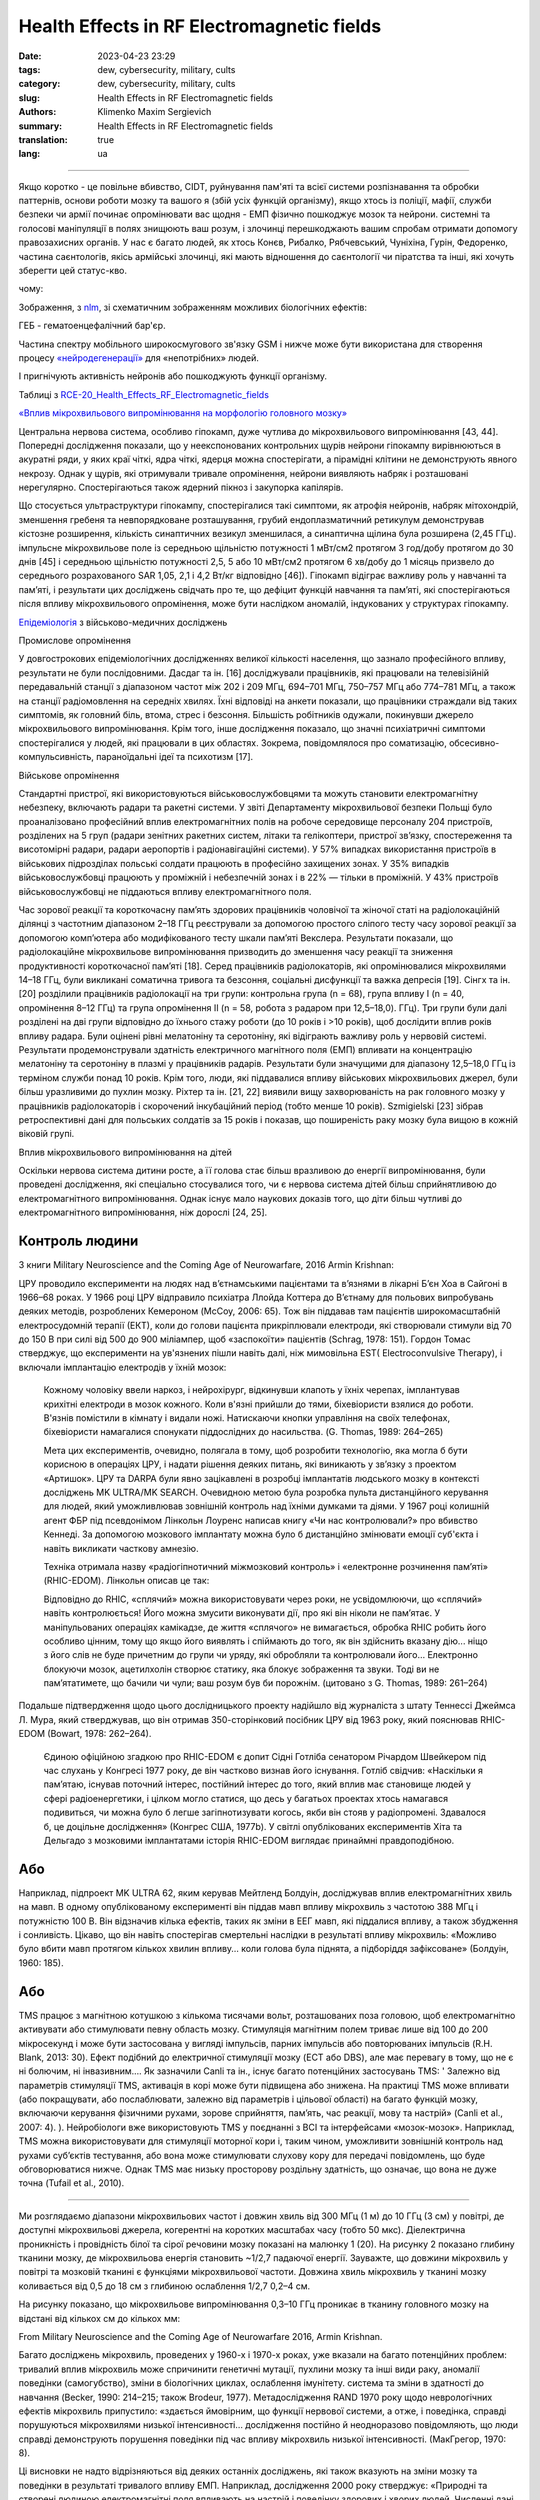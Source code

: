 Health Effects in RF Electromagnetic fields
###########################################

:date: 2023-04-23 23:29
:tags: dew, cybersecurity, military, cults
:category: dew, cybersecurity, military, cults
:slug: Health Effects in RF Electromagnetic fields
:authors: Klimenko Maxim Sergievich
:summary: Health Effects in RF Electromagnetic fields
:translation: true
:lang: ua

###########################################

Якщо коротко - це повільне вбивство, CIDT, руйнування пам'яті та всієї системи розпізнавання та обробки паттернів, основи роботи мозку та вашого я (збій усіх функцій організму), якщо хтось із поліції, мафії, служби безпеки чи армії починає опромінювати вас щодня - ЕМП фізично пошкоджує мозок та нейрони. системні та голосові маніпуляції в полях знищюють ваш розум, і злочинці перешкоджають вашим спробам отримати допомогу правозахисних органів. У нас є багато людей, як хтось Конєв, Рибалко, Рябчевський, Чуніхіна, Гурін, Федоренко, частина саєнтологів, якісь армійські злочинці, які мають відношення до саєнтології чи піратства та інші, які хочуть зберегти цей статус-кво.

чому:

Зображення, з `nlm`_, зі схематичним зображенням можливих біологічних ефектів:

.. image:: images/emfhuman.jpg
             :align: left

ГЕБ - гематоенцефалічний бар'єр.

.. image:: images/emfspectrum.jpg
             :align: left

.. _nlm: https://www.ncbi.nlm.nih.gov/pmc/articles/PMC6513191/

Частина спектру мобільного широкосмугового зв'язку GSM і нижче може бути використана для створення процесу `«нейродегенерації»`_ для «непотрібних» людей.

.. image:: images/emftable1.png
             :align: left

І пригнічують активність нейронів або пошкоджують функції організму.

.. image:: images/emftable2.png
             :align: left

Таблиці з `RCE-20_Health_Effects_RF_Electromagnetic_fields`_

`«Вплив мікрохвильового випромінювання на морфологію головного мозку»`_

Центральна нервова система, особливо гіпокамп, дуже чутлива до мікрохвильового випромінювання [43, 44]. Попередні дослідження показали, що у неекспонованих контрольних щурів нейрони гіпокампу вирівнюються в акуратні ряди, у яких краї чіткі, ядра чіткі, ядерця можна спостерігати, а пірамідні клітини не демонструють явного некрозу. Однак у щурів, які отримували тривале опромінення, нейрони виявляють набряк і розташовані нерегулярно. Спостерігаються також ядерний пікноз і закупорка капілярів.

Що стосується ультраструктури гіпокампу, спостерігалися такі симптоми, як атрофія нейронів, набряк мітохондрій, зменшення гребеня та невпорядковане розташування, грубий ендоплазматичний ретикулум демонстрував кістозне розширення, кількість синаптичних везикул зменшилася, а синаптична щілина була розширена (2,45 ГГц). імпульсне мікрохвильове поле із середньою щільністю потужності 1 мВт/см2 протягом 3 год/добу протягом до 30 днів [45] і середньою щільністю потужності 2,5, 5 або 10 мВт/см2 протягом 6 хв/добу до 1 місяць призвело до середнього розрахованого SAR 1,05, 2,1 і 4,2 Вт/кг відповідно [46]). Гіпокамп відіграє важливу роль у навчанні та пам’яті, і результати цих досліджень свідчать про те, що дефіцит функцій навчання та пам’яті, які спостерігаються після впливу мікрохвильового опромінення, може бути наслідком аномалій, індукованих у структурах гіпокампу.

`Епідеміологія`_ з військово-медичних досліджень

Промислове опромінення

У довгострокових епідеміологічних дослідженнях великої кількості населення, що зазнало професійного впливу, результати не були послідовними. Дасдаг та ін. [16] досліджували працівників, які працювали на телевізійній передавальній станції з діапазоном частот між 202 і 209 МГц, 694–701 МГц, 750–757 МГц або 774–781 МГц, а також на станції радіомовлення на середніх хвилях. Їхні відповіді на анкети показали, що працівники страждали від таких симптомів, як головний біль, втома, стрес і безсоння. Більшість робітників одужали, покинувши джерело мікрохвильового випромінювання. Крім того, інше дослідження показало, що значні психіатричні симптоми спостерігалися у людей, які працювали в цих областях. Зокрема, повідомлялося про соматизацію, обсесивно-компульсивність, параноїдальні ідеї та психотизм [17].

Військове опромінення

Стандартні пристрої, які використовуються військовослужбовцями та можуть становити електромагнітну небезпеку, включають радари та ракетні системи. У звіті Департаменту мікрохвильової безпеки Польщі було проаналізовано професійний вплив електромагнітних полів на робоче середовище персоналу 204 пристроїв, розділених на 5 груп (радари зенітних ракетних систем, літаки та гелікоптери, пристрої зв’язку, спостереження та висотомірні радари, радари аеропортів і радіонавігаційні системи). У 57% випадках використання пристроїв в військових підрозділах польські солдати працюють в професійно захищених зонах. У 35% випадків військовослужбовці працюють у проміжній і небезпечній зонах і в 22% — тільки в проміжній. У 43% пристроїв військовослужбовці не піддаються впливу електромагнітного поля.

Час зорової реакції та короткочасну пам’ять здорових працівників чоловічої та жіночої статі на радіолокаційній ділянці з частотним діапазоном 2–18 ГГц реєстрували за допомогою простого сліпого тесту часу зорової реакції за допомогою комп’ютера або модифікованого тесту шкали пам’яті Векслера. Результати показали, що радіолокаційне мікрохвильове випромінювання призводить до зменшення часу реакції та зниження продуктивності короткочасної пам’яті [18]. Серед працівників радіолокаторів, які опромінювалися мікрохвилями 14–18 ГГц, були викликані соматична тривога та безсоння, соціальні дисфункції та важка депресія [19]. Сінгх та ін. [20] розділили працівників радіолокації на три групи: контрольна група (n = 68), група впливу I (n = 40, опромінення 8–12 ГГц) та група опромінення II (n = 58, робота з радаром при 12,5–18,0). ГГц). Три групи були далі розділені на дві групи відповідно до їхнього стажу роботи (до 10 років і >10 років), щоб дослідити вплив років впливу радара. Були оцінені рівні мелатоніну та серотоніну, які відіграють важливу роль у нервовій системі. Результати продемонстрували здатність електричного магнітного поля (ЕМП) впливати на концентрацію мелатоніну та серотоніну в плазмі у працівників радарів. Результати були значущими для діапазону 12,5–18,0 ГГц із терміном служби понад 10 років. Крім того, люди, які піддавалися впливу військових мікрохвильових джерел, були більш уразливими до пухлин мозку. Ріхтер та ін. [21, 22] виявили вищу захворюваність на рак головного мозку у працівників радіолокаторів і скорочений інкубаційний період (тобто менше 10 років). Szmigielski [23] зібрав ретроспективні дані для польських солдатів за 15 років і показав, що поширеність раку мозку була вищою в кожній віковій групі.

Вплив мікрохвильового випромінювання на дітей

Оскільки нервова система дитини росте, а її голова стає більш вразливою до енергії випромінювання, були проведені дослідження, які спеціально стосувалися того, чи є нервова система дітей більш сприйнятливою до електромагнітного випромінювання. Однак існує мало наукових доказів того, що діти більш чутливі до електромагнітного випромінювання, ніж дорослі [24, 25].

Контроль людини
+++++++++++++++

З книги Military Neuroscience and the Coming Age of Neurowarfare, 2016 Armin Krishnan:

ЦРУ проводило експерименти на людях над в’єтнамськими пацієнтами та в’язнями в лікарні Б’єн Хоа в Сайгоні в 1966–68 роках. У 1966 році ЦРУ відправило психіатра Ллойда Коттера до В’єтнаму для польових випробувань деяких методів, розроблених Кемероном (McCoy, 2006: 65). Тож він піддавав там пацієнтів широкомасштабній електросудомній терапії (ЕКТ), коли до голови пацієнта прикріплювали електроди, які створювали стимули від 70 до 150 В при силі від 500 до 900 міліампер, щоб «заспокоїти» пацієнтів (Schrag, 1978: 151). Гордон Томас стверджує, що експерименти на ув'язнених пішли навіть далі, ніж мимовільна EST( Electroconvulsive Therapy), і включали імплантацію електродів у їхній мозок:

  Кожному чоловіку ввели наркоз, і нейрохірург, відкинувши клапоть у їхніх черепах, імплантував крихітні електроди в мозок кожного. Коли в'язні прийшли до тями, біхевіористи взялися до роботи. В'язнів помістили в кімнату і видали ножі. Натискаючи кнопки управління на своїх телефонах, біхевіористи намагалися спонукати піддослідних до насильства. (G. Thomas, 1989: 264–265)
         
  Мета цих експериментів, очевидно, полягала в тому, щоб розробити технологію, яка могла б бути корисною в операціях ЦРУ, і надати рішення деяких питань, які виникають у зв’язку з проектом «Артишок».
  ЦРУ та DARPA були явно зацікавлені в розробці імплантатів людського мозку в контексті досліджень MK ULTRA/MK SEARCH. Очевидною метою була розробка пульта дистанційного керування для людей, який уможливлював зовнішній контроль над їхніми думками та діями. У 1967 році колишній агент ФБР під псевдонімом Лінкольн Лоуренс написав книгу «Чи нас контролювали?» про вбивство Кеннеді. За допомогою мозкового імплантату можна було б дистанційно змінювати емоції суб'єкта і навіть викликати часткову амнезію.

  Техніка отримала назву «радіогіпнотичний міжмозковий контроль» і «електронне розчинення пам’яті» (RHIC-EDOM). Лінкольн описав це так:
  
  Відповідно до RHIC, «сплячий» можна використовувати через роки, не усвідомлюючи, що «сплячий» навіть контролюється! Його можна змусити виконувати дії, про які він ніколи не пам’ятає. У маніпульованих операціях камікадзе, де життя «сплячого» не вимагається, обробка RHIC робить його особливо цінним, тому що якщо його виявлять і спіймають до того, як він здійснить вказану дію... ніщо з його слів не буде причетним до групи чи уряду, які обробляли та контролювали його… Електронно блокуючи мозок, ацетилхолін створює статику, яка блокує зображення та звуки. Тоді ви не пам’ятатимете, що бачили чи чули; ваш розум був би порожнім. (цитовано з G. Thomas, 1989: 261–264)

Подальше підтвердження щодо цього дослідницького проекту надійшло від журналіста з штату Теннессі Джеймса Л. Мура, який стверджував, що він отримав 350-сторінковий посібник ЦРУ від 1963 року, який пояснював RHIC-EDOM (Bowart, 1978: 262–264).
         
  Єдиною офіційною згадкою про RHIC-EDOM є допит Сідні Готліба сенатором Річардом Швейкером під час слухань у Конгресі 1977 року, де він частково визнав його існування. Готліб свідчив: «Наскільки я пам’ятаю, існував поточний інтерес, постійний інтерес до того, який вплив має становище людей у ​​сфері радіоенергетики, і цілком могло статися, що десь у багатьох проектах хтось намагався подивиться, чи можна було б легше загіпнотизувати когось, якби він стояв у радіопромені. Здавалося б, це доцільне дослідження» (Конгрес США, 1977b). У світлі опублікованих експериментів Хіта та Дельгадо з мозковими імплантатами історія RHIC-EDOM виглядає принаймні правдоподібною.

Або
+++

Наприклад, підпроект MK ULTRA 62, яким керував Мейтленд Болдуін, досліджував вплив електромагнітних хвиль на мавп. В одному опублікованому експерименті він піддав мавп впливу мікрохвиль з частотою 388 МГц і потужністю 100 В. Він відзначив кілька ефектів, таких як зміни в ЕЕГ мавп, які піддалися впливу, а також збудження і сонливість. Цікаво, що він навіть спостерігав смертельні наслідки в результаті впливу мікрохвиль: «Можливо було вбити мавп протягом кількох хвилин впливу… коли голова була піднята, а підборіддя зафіксоване» (Болдуін, 1960: 185).

Або
+++

TMS працює з магнітною котушкою з кількома тисячами вольт, розташованих поза головою, щоб електромагнітно активувати або стимулювати певну область мозку. Стимуляція магнітним полем триває лише від 100 до 200 мікросекунд і може бути застосована у вигляді імпульсів, парних імпульсів або повторюваних імпульсів (R.H. Blank, 2013: 30). Ефект подібний до електричної стимуляції мозку (ECT або DBS), але має перевагу в тому, що не є ні болючим, ні інвазивним.... Як зазначили Canli та ін., існує багато потенційних застосувань TMS: ' Залежно від параметрів стимуляції TMS, активація в корі може бути підвищена або знижена. На практиці TMS може впливати (або покращувати, або послаблювати, залежно від параметрів і цільової області) на багато функцій мозку, включаючи керування фізичними рухами, зорове сприйняття, пам’ять, час реакції, мову та настрій» (Canli et al., 2007: 4). ). Нейробіологи вже використовують TMS у поєднанні з BCI та інтерфейсами «мозок-мозок». Наприклад, TMS можна використовувати для стимуляції моторної кори і, таким чином, уможливити зовнішній контроль над рухами суб’єктів тестування, або вона може стимулювати слухову кору для передачі повідомлень, що буде обговорюватися нижче. Однак TMS має низьку просторову роздільну здатність, що означає, що вона не дуже точна (Tufail et al., 2010).

================================================================================================================
 
Ми розглядаємо діапазони мікрохвильових частот і довжин хвиль від 300 МГц (1 м) до 10 ГГц (3 см) у повітрі, де доступні мікрохвильові джерела, когерентні на коротких масштабах часу (тобто 50 мкс). Діелектрична проникність і провідність білої та сірої речовини мозку показані на малюнку 1 (20). На рисунку 2 показано глибину тканини мозку, де мікрохвильова енергія становить ~1/2,7 падаючої енергії. Зауважте, що довжини мікрохвиль у повітрі та мозковій тканині є функціями мікрохвильової частоти. Довжина хвиль мікрохвиль у тканині мозку коливається від 0,5 до 18 см з глибиною ослаблення 1/2,7 0,2–4 см.

На рисунку показано, що мікрохвильове випромінювання 0,3–10 ГГц проникає в тканину головного мозку на відстані від кількох см до кількох мм:

.. image:: images/2022-12-26_23-25.png
           :align: left

From Military Neuroscience and the Coming Age of Neurowarfare 2016, Armin Krishnan.

Багато досліджень мікрохвиль, проведених у 1960-х і 1970-х роках, уже вказали на багато потенційних проблем: тривалий вплив мікрохвиль може спричинити генетичні мутації, пухлини мозку та інші види раку, аномалії поведінки (самогубство), зміни в біологічних циклах, ослаблення імунітету. система та зміни в здатності до навчання (Becker, 1990: 214–215; також Brodeur, 1977). Метадослідження RAND 1970 року щодо неврологічних ефектів мікрохвиль припустило: «здається ймовірним, що функції нервової системи, а отже, і поведінка, справді порушуються мікрохвилями низької інтенсивності… дослідження постійно й неодноразово повідомляють, що люди справді демонструють порушення поведінки під час впливу мікрохвиль низької інтенсивності. (МакГрегор, 1970: 8).
         
Ці висновки не надто відрізняються від деяких останніх досліджень, які також вказують на зміни мозку та поведінки в результаті тривалого впливу ЕМП. Наприклад, дослідження 2000 року стверджує: «Природні та створені людиною електромагнітні поля впливають на настрій і поведінку здорових і хворих людей. Численні дані свідчать про те, що електромагнітні поля впливають на сон» (Шер, 2000). Інше дослідження 2006 року пов’язало навколишні електромагнітні поля з людським настроєм і поведінкою, виявивши значно підвищений рівень самогубств у періоди геомагнітних бур (Berk et al., 2006). У наукових дослідженнях постійний вплив електромагнітного поля пов’язують із «раком, серцевими захворюваннями, порушеннями сну, депресією, самогубством, гнівом, неконтрольованим гнівом, насильством, вбивством, неврологічними захворюваннями та смертю» (Cherry, 2002). Дослідження британської поліцейської радіосистеми TETRA, підготовлене для Федерації поліції Англії та Уельсу, стверджує, що мікрохвилі на певних частотах можуть викликати параною, депресію, самогубство, маніакальне поведінку та сліпоту (Trower, 2001: 30.).

.. _Епідеміологія: https://mmrjournal.biomedcentral.com/articles/10.1186/s40779-017-0139-0#Sec2

.. _«Вплив мікрохвильового випромінювання на морфологію головного мозку»: https://mmrjournal.biomedcentral.com/articles/10.1186/s40779-017-0139-0#Sec12

.. _RCE-20_Health_Effects_RF_Electromagnetic_fields: https://assets.publishing.service.gov.uk/government/uploads/system/uploads/attachment_data/file/333080/RCE-20_Health_Effects_RF_Electromagnetic_fields.pdf

.. _«нейродегенерації»: https://molecularneurodegeneration.biomedcentral.com/articles/10.1186/1750-1326-4-20

У 1993 році EMF зброя або вплив також вбивають, CIDT:

.. image:: images/2022-12-14_04-22.png
           :align: left

.. image:: images/2022-12-14_04-20.png
           :align: left

.. image:: images/2022-12-14_04-26.png
           :align: left

.. image:: images/2022-12-14_04-35.png
           :align: left

.. image:: images/2022-12-14_05-01.png
           :align: left

.. image:: images/2022-12-14_04-57.png
           :align: left

.. image:: images/2022-12-14_05-02_1.png
           :align: left


#########
Resources
#########

https://mmrjournal.biomedcentral.com/articles/10.1186/s40779-017-0139-0

https://www.ncbi.nlm.nih.gov/pmc/articles/PMC6513191/

https://onlinelibrary.wiley.com/doi/10.1002/bem.22338

https://www.ncbi.nlm.nih.gov/pmc/articles/PMC6015645/

https://onlinelibrary.wiley.com/doi/epdf/10.1002/bem.22310

https://www.nationalgeographic.com/science/article/electromagnetic-noise-disrupts-bird-compass

https://assets.publishing.service.gov.uk/government/uploads/system/uploads/attachment_data/file/333080/RCE-20_Health_Effects_RF_Electromagnetic_fields.pdf

https://www.ewg.org/news-insights/news-release/2021/07/study-wireless-radiation-exposure-children-should-be-hundreds
